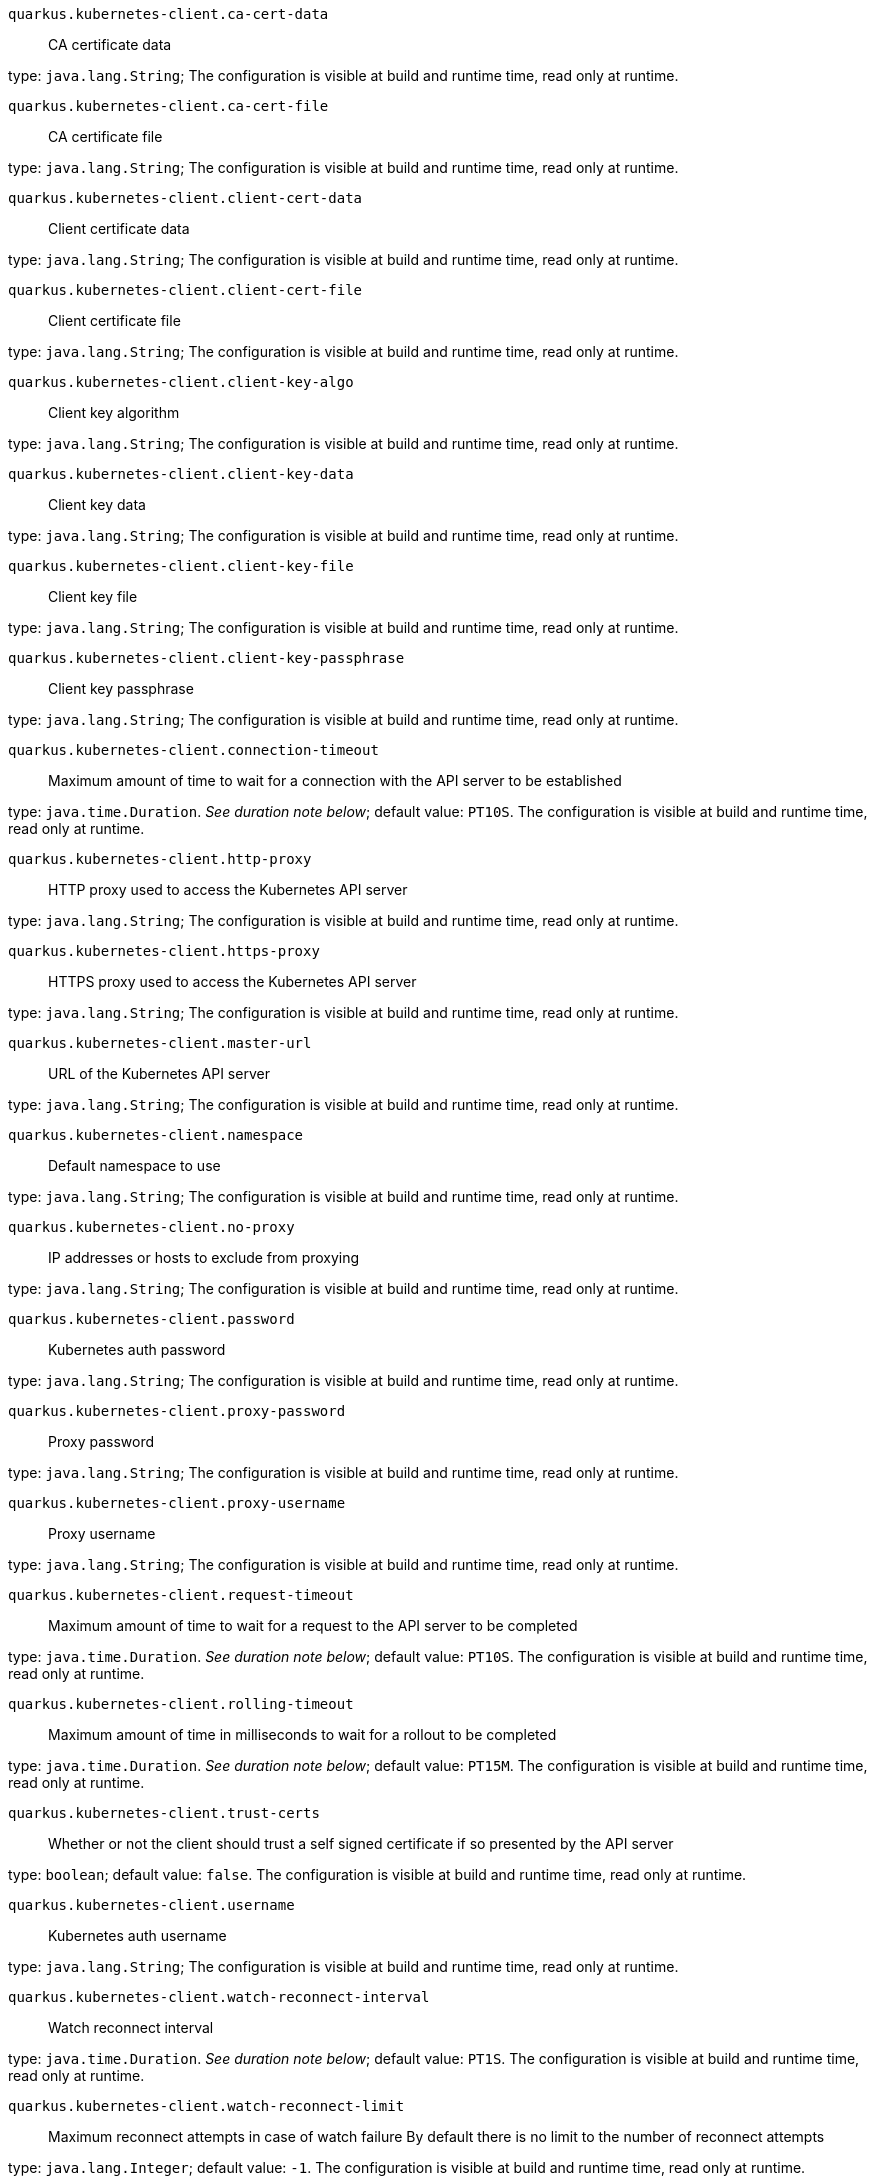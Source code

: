 
`quarkus.kubernetes-client.ca-cert-data`:: CA certificate data

type: `java.lang.String`; The configuration is visible at build and runtime time, read only at runtime. 


`quarkus.kubernetes-client.ca-cert-file`:: CA certificate file

type: `java.lang.String`; The configuration is visible at build and runtime time, read only at runtime. 


`quarkus.kubernetes-client.client-cert-data`:: Client certificate data

type: `java.lang.String`; The configuration is visible at build and runtime time, read only at runtime. 


`quarkus.kubernetes-client.client-cert-file`:: Client certificate file

type: `java.lang.String`; The configuration is visible at build and runtime time, read only at runtime. 


`quarkus.kubernetes-client.client-key-algo`:: Client key algorithm

type: `java.lang.String`; The configuration is visible at build and runtime time, read only at runtime. 


`quarkus.kubernetes-client.client-key-data`:: Client key data

type: `java.lang.String`; The configuration is visible at build and runtime time, read only at runtime. 


`quarkus.kubernetes-client.client-key-file`:: Client key file

type: `java.lang.String`; The configuration is visible at build and runtime time, read only at runtime. 


`quarkus.kubernetes-client.client-key-passphrase`:: Client key passphrase

type: `java.lang.String`; The configuration is visible at build and runtime time, read only at runtime. 


`quarkus.kubernetes-client.connection-timeout`:: Maximum amount of time to wait for a connection with the API server to be established

type: `java.time.Duration`. _See duration note below_; default value: `PT10S`. The configuration is visible at build and runtime time, read only at runtime. 


`quarkus.kubernetes-client.http-proxy`:: HTTP proxy used to access the Kubernetes API server

type: `java.lang.String`; The configuration is visible at build and runtime time, read only at runtime. 


`quarkus.kubernetes-client.https-proxy`:: HTTPS proxy used to access the Kubernetes API server

type: `java.lang.String`; The configuration is visible at build and runtime time, read only at runtime. 


`quarkus.kubernetes-client.master-url`:: URL of the Kubernetes API server

type: `java.lang.String`; The configuration is visible at build and runtime time, read only at runtime. 


`quarkus.kubernetes-client.namespace`:: Default namespace to use

type: `java.lang.String`; The configuration is visible at build and runtime time, read only at runtime. 


`quarkus.kubernetes-client.no-proxy`:: IP addresses or hosts to exclude from proxying

type: `java.lang.String`; The configuration is visible at build and runtime time, read only at runtime. 


`quarkus.kubernetes-client.password`:: Kubernetes auth password

type: `java.lang.String`; The configuration is visible at build and runtime time, read only at runtime. 


`quarkus.kubernetes-client.proxy-password`:: Proxy password

type: `java.lang.String`; The configuration is visible at build and runtime time, read only at runtime. 


`quarkus.kubernetes-client.proxy-username`:: Proxy username

type: `java.lang.String`; The configuration is visible at build and runtime time, read only at runtime. 


`quarkus.kubernetes-client.request-timeout`:: Maximum amount of time to wait for a request to the API server to be completed

type: `java.time.Duration`. _See duration note below_; default value: `PT10S`. The configuration is visible at build and runtime time, read only at runtime. 


`quarkus.kubernetes-client.rolling-timeout`:: Maximum amount of time in milliseconds to wait for a rollout to be completed

type: `java.time.Duration`. _See duration note below_; default value: `PT15M`. The configuration is visible at build and runtime time, read only at runtime. 


`quarkus.kubernetes-client.trust-certs`:: Whether or not the client should trust a self signed certificate if so presented by the API server

type: `boolean`; default value: `false`. The configuration is visible at build and runtime time, read only at runtime. 


`quarkus.kubernetes-client.username`:: Kubernetes auth username

type: `java.lang.String`; The configuration is visible at build and runtime time, read only at runtime. 


`quarkus.kubernetes-client.watch-reconnect-interval`:: Watch reconnect interval

type: `java.time.Duration`. _See duration note below_; default value: `PT1S`. The configuration is visible at build and runtime time, read only at runtime. 


`quarkus.kubernetes-client.watch-reconnect-limit`:: Maximum reconnect attempts in case of watch failure By default there is no limit to the number of reconnect attempts

type: `java.lang.Integer`; default value: `-1`. The configuration is visible at build and runtime time, read only at runtime. 


[NOTE]
====
The format for durations uses the standard `java.time.Duration` format.
You can learn more about it in the link:https://docs.oracle.com/javase/8/docs/api/java/time/Duration.html#parse-java.lang.CharSequence-[Duration#parse() javadoc].

You can also provide duration values starting with a number.
In this case, if the value consists only of a number, the converter treats the value as seconds.
Otherwise, `PT` is implicitly appended to the value to obtain a standard `java.time.Duration` format.
====
